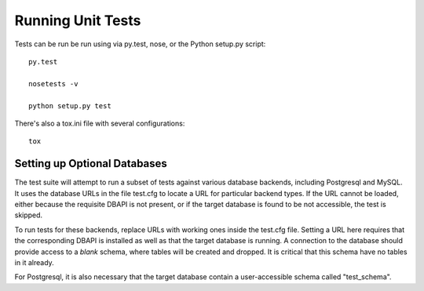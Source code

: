 Running Unit Tests
==================

Tests can be run be run using via py.test, nose, or the Python setup.py script::

	py.test

	nosetests -v

	python setup.py test

There's also a tox.ini file with several configurations::

	tox

Setting up Optional Databases
------------------------------

The test suite will attempt to run a subset of tests against various
database backends, including Postgresql and MySQL.   It uses the database
URLs in the file test.cfg to locate a URL for particular backend types.
If the URL cannot be loaded, either because the requisite DBAPI is
not present, or if the target database is found to be not accessible,
the test is skipped.

To run tests for these backends, replace URLs with working ones
inside the test.cfg file.   Setting a URL here requires that the
corresponding DBAPI is installed as well as that the target database
is running.  A connection to the database should provide access
to a *blank* schema, where tables will be created and dropped.  It
is critical that this schema have no tables in it already.

For Postgresql, it is also necessary that the target database contain
a user-accessible schema called "test_schema".
